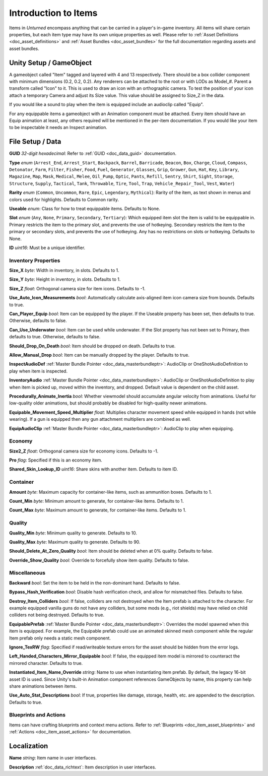 .. _doc_item_asset_intro:

Introduction to Items
=====================

Items in *Unturned* encompass anything that can be carried in a player's in-game inventory. All items will share certain properties, but each item type may have its own unique properties as well. Please refer to :ref:`Asset Definitions <doc_asset_definitions>` and :ref:`Asset Bundles <doc_asset_bundles>` for the full documentation regarding assets and asset bundles.

Unity Setup / GameObject
------------------------

A gameobject called "Item" tagged and layered with 4 and 13 respectively. There should be a box collider component with minimum dimensions (0.2, 0.2, 0.2). Any renderers can be attached to the root or with LODs as Model_#. Parent a transform called "Icon" to it. This is used to draw an icon with an orthographic camera. To test the position of your icon attach a temporary Camera and adjust its Size value. This value should be assigned to Size_Z in the data.

If you would like a sound to play when the item is equipped include an audioclip called "Equip".

For any equippable items a gameobject with an Animation component must be attached. Every item should have an Equip animation at least, any others required will be mentioned in the per-item documentation. If you would like your item to be inspectable it needs an Inspect animation.

File Setup / Data
-----------------

**GUID** *32-digit hexadecimal*: Refer to :ref:`GUID <doc_data_guid>` documentation.

**Type** *enum* (``Arrest_End``, ``Arrest_Start``, ``Backpack``, ``Barrel``, ``Barricade``, ``Beacon``, ``Box``, ``Charge``, ``Cloud``, ``Compass``, ``Detonator``, ``Farm``, ``Filter``, ``Fisher``, ``Food``, ``Fuel``, ``Generator``, ``Glasses``, ``Grip``, ``Grower``, ``Gun``, ``Hat``, ``Key``, ``Library``, ``Magazine``, ``Map``, ``Mask``, ``Medical``, ``Melee``, ``Oil_Pump``, ``Optic``, ``Pants``, ``Refill``, ``Sentry``, ``Shirt``, ``Sight``, ``Storage``, ``Structure``, ``Supply``, ``Tactical``, ``Tank``, ``Throwable``, ``Tire``, ``Tool``, ``Trap``, ``Vehicle_Repair_Tool``, ``Vest``, ``Water``)

**Rarity** *enum* (``Common``, ``Uncommon``, ``Rare``, ``Epic``, ``Legendary``, ``Mythical``): Rarity of the item, as text shown in menus and colors used for highlights. Defaults to Common rarity.

**Useable** *enum*: Class for how to treat equippable items. Defaults to None.

**Slot** *enum* (``Any``, ``None``, ``Primary``, ``Secondary``, ``Tertiary``): Which equipped item slot the item is valid to be equippable in. Primary restricts the item to the primary slot, and prevents the use of hotkeying. Secondary restricts the item to the primary or secondary slots, and prevents the use of hotkeying. Any has no restrictions on slots or hotkeying. Defaults to None.

**ID** *uint16*: Must be a unique identifier.

Inventory Properties
````````````````````

**Size_X** *byte*: Width in inventory, in slots. Defaults to 1.

**Size_Y** *byte*: Height in inventory, in slots. Defaults to 1.

**Size_Z** *float*: Orthogonal camera size for item icons. Defaults to -1.

**Use_Auto_Icon_Measurements** *bool*: Automatically calculate axis-aligned item icon camera size from bounds. Defaults to true.

**Can_Player_Equip** *bool*: Item can be equipped by the player. If the Useable property has been set, then defaults to true. Otherwise, defaults to false.

**Can_Use_Underwater** *bool*: Item can be used while underwater. If the Slot property has not been set to Primary, then defaults to true. Otherwise, defaults to false.

**Should_Drop_On_Death** *bool*: Item should be dropped on death. Defaults to true.

**Allow_Manual_Drop** *bool*: Item can be manually dropped by the player. Defaults to true.

**InspectAudioDef** :ref:`Master Bundle Pointer <doc_data_masterbundleptr>`: AudioClip or OneShotAudioDefinition to play when item is inspected.

**InventoryAudio** :ref:`Master Bundle Pointer <doc_data_masterbundleptr>`: AudioClip or OneShotAudioDefinition to play when item is picked up, moved within the inventory, and dropped. Default value is dependent on the child asset.

**Procedurally_Animate_Inertia** *bool*: Whether viewmodel should accumulate angular velocity from animations. Useful for low-quality older animations, but should probably be disabled for high-quality newer animations.

**Equipable_Movement_Speed_Multiplier** *float*: Multiplies character movement speed while equipped in hands (not while wearing). If a gun is equipped then any gun attachment multipliers are combined as well.

**EquipAudioClip** :ref:`Master Bundle Pointer <doc_data_masterbundleptr>`: AudioClip to play when equipping.

Economy
```````

**Size2_Z** *float*: Orthogonal camera size for economy icons. Defaults to -1.

**Pro** *flag*: Specified if this is an economy item.

**Shared_Skin_Lookup_ID** *uint16*: Share skins with another item. Defaults to item ID.

Container
`````````

**Amount** *byte*: Maximum capacity for container-like items, such as ammunition boxes. Defaults to 1.

**Count_Min** *byte*: Minimum amount to generate, for container-like items. Defaults to 1.

**Count_Max** *byte*: Maximum amount to generate, for container-like items. Defaults to 1.

Quality
```````

**Quality_Min** *byte*: Minimum quality to generate. Defaults to 10.

**Quality_Max** *byte*: Maximum quality to generate. Defaults to 90.

**Should_Delete_At_Zero_Quality** *bool*: Item should be deleted when at 0% quality. Defaults to false.

**Override_Show_Quality** *bool*: Override to forcefully show item quality. Defaults to false.

Miscellaneous
`````````````

**Backward** *bool*: Set the item to be held in the non-dominant hand. Defaults to false.

**Bypass_Hash_Verification** *bool*: Disable hash verification check, and allow for mismatched files. Defaults to false.

**Destroy_Item_Colliders** *bool*: If false, colliders are not destroyed when the Item prefab is attached to the character. For example equipped vanilla guns do not have any colliders, but some mods (e.g., riot shields) may have relied on child colliders not being destroyed. Defaults to true.

**EquipablePrefab** :ref:`Master Bundle Pointer <doc_data_masterbundleptr>`: Overrides the model spawned when this item is equipped. For example, the Equipable prefab could use an animated skinned mesh component while the regular Item prefab only needs a static mesh component.

**Ignore_TexRW** *flag*: Specified if read/writeable texture errors for the asset should be hidden from the error logs.

**Left_Handed_Characters_Mirror_Equipable** *bool*: If false, the equipped item model is mirrored to counteract the mirrored character. Defaults to true.

**Instantiated_Item_Name_Override** *string*: Name to use when instantiating item prefab. By default, the legacy 16-bit asset ID is used. Since Unity's built-in Animation component references GameObjects by name, this property can help share animations between items.

**Use_Auto_Stat_Descriptions** *bool*: If true, properties like damage, storage, health, etc. are appended to the description. Defaults to true.

Blueprints and Actions
``````````````````````

Items can have crafting blueprints and context menu actions. Refer to :ref:`Blueprints <doc_item_asset_blueprints>` and :ref:`Actions <doc_item_asset_actions>` for documentation.

Localization
------------

**Name** *string*: Item name in user interfaces.

**Description** :ref:`doc_data_richtext`: Item description in user interfaces.
